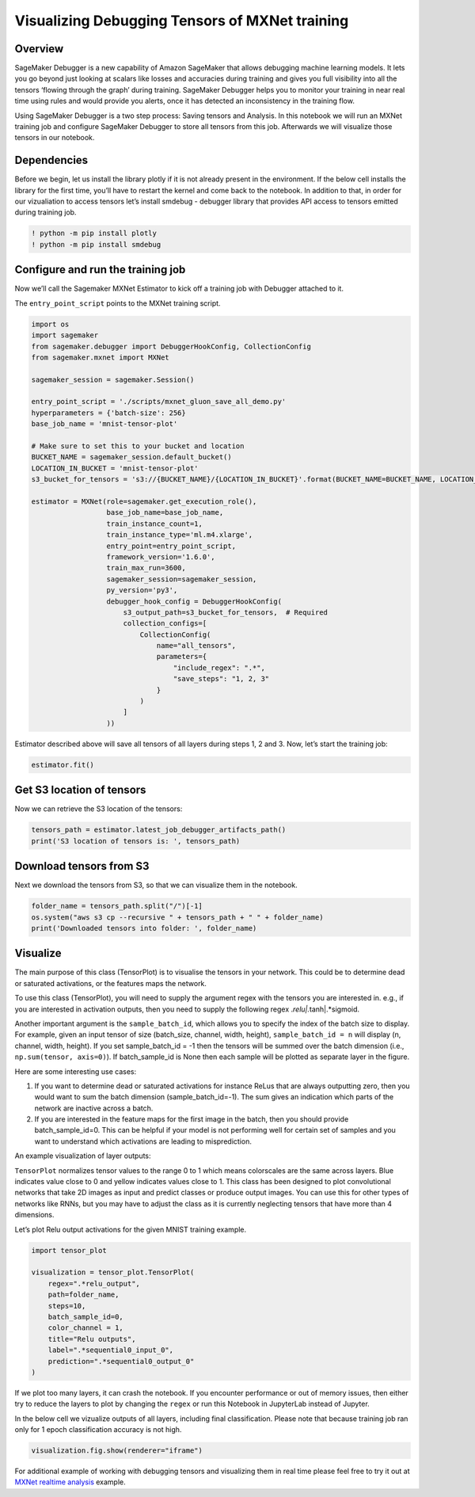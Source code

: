 Visualizing Debugging Tensors of MXNet training
===============================================

Overview
~~~~~~~~

SageMaker Debugger is a new capability of Amazon SageMaker that allows
debugging machine learning models. It lets you go beyond just looking at
scalars like losses and accuracies during training and gives you full
visibility into all the tensors ‘flowing through the graph’ during
training. SageMaker Debugger helps you to monitor your training in near
real time using rules and would provide you alerts, once it has detected
an inconsistency in the training flow.

Using SageMaker Debugger is a two step process: Saving tensors and
Analysis. In this notebook we will run an MXNet training job and
configure SageMaker Debugger to store all tensors from this job.
Afterwards we will visualize those tensors in our notebook.

Dependencies
~~~~~~~~~~~~

Before we begin, let us install the library plotly if it is not already
present in the environment. If the below cell installs the library for
the first time, you’ll have to restart the kernel and come back to the
notebook. In addition to that, in order for our vizualiation to access
tensors let’s install smdebug - debugger library that provides API
access to tensors emitted during training job.

.. code:: ipython3

    ! python -m pip install plotly
    ! python -m pip install smdebug

Configure and run the training job
~~~~~~~~~~~~~~~~~~~~~~~~~~~~~~~~~~

Now we’ll call the Sagemaker MXNet Estimator to kick off a training job
with Debugger attached to it.

The ``entry_point_script`` points to the MXNet training script.

.. code:: ipython3

    import os
    import sagemaker
    from sagemaker.debugger import DebuggerHookConfig, CollectionConfig
    from sagemaker.mxnet import MXNet
    
    sagemaker_session = sagemaker.Session()
    
    entry_point_script = './scripts/mxnet_gluon_save_all_demo.py'
    hyperparameters = {'batch-size': 256}
    base_job_name = 'mnist-tensor-plot'
    
    # Make sure to set this to your bucket and location
    BUCKET_NAME = sagemaker_session.default_bucket()
    LOCATION_IN_BUCKET = 'mnist-tensor-plot'
    s3_bucket_for_tensors = 's3://{BUCKET_NAME}/{LOCATION_IN_BUCKET}'.format(BUCKET_NAME=BUCKET_NAME, LOCATION_IN_BUCKET=LOCATION_IN_BUCKET)
    
    estimator = MXNet(role=sagemaker.get_execution_role(),
                      base_job_name=base_job_name,
                      train_instance_count=1,
                      train_instance_type='ml.m4.xlarge',
                      entry_point=entry_point_script,
                      framework_version='1.6.0',
                      train_max_run=3600,
                      sagemaker_session=sagemaker_session,
                      py_version='py3',
                      debugger_hook_config = DebuggerHookConfig(
                          s3_output_path=s3_bucket_for_tensors,  # Required
                          collection_configs=[
                              CollectionConfig(
                                  name="all_tensors",
                                  parameters={
                                      "include_regex": ".*",
                                      "save_steps": "1, 2, 3"
                                  }
                              )
                          ]
                      ))

Estimator described above will save all tensors of all layers during
steps 1, 2 and 3. Now, let’s start the training job:

.. code:: ipython3

    estimator.fit()

Get S3 location of tensors
~~~~~~~~~~~~~~~~~~~~~~~~~~

Now we can retrieve the S3 location of the tensors:

.. code:: ipython3

    tensors_path = estimator.latest_job_debugger_artifacts_path()
    print('S3 location of tensors is: ', tensors_path)

Download tensors from S3
~~~~~~~~~~~~~~~~~~~~~~~~

Next we download the tensors from S3, so that we can visualize them in
the notebook.

.. code:: ipython3

    folder_name = tensors_path.split("/")[-1]
    os.system("aws s3 cp --recursive " + tensors_path + " " + folder_name)
    print('Downloaded tensors into folder: ', folder_name)

Visualize
~~~~~~~~~

The main purpose of this class (TensorPlot) is to visualise the tensors
in your network. This could be to determine dead or saturated
activations, or the features maps the network.

To use this class (TensorPlot), you will need to supply the argument
regex with the tensors you are interested in. e.g., if you are
interested in activation outputs, then you need to supply the following
regex .\ *relu|.*\ tanh|.*sigmoid.

Another important argument is the ``sample_batch_id``, which allows you
to specify the index of the batch size to display. For example, given an
input tensor of size (batch_size, channel, width, height),
``sample_batch_id = n`` will display (n, channel, width, height). If you
set sample_batch_id = -1 then the tensors will be summed over the batch
dimension (i.e., ``np.sum(tensor, axis=0)``). If batch_sample_id is None
then each sample will be plotted as separate layer in the figure.

Here are some interesting use cases:

1) If you want to determine dead or saturated activations for instance
   ReLus that are always outputting zero, then you would want to sum the
   batch dimension (sample_batch_id=-1). The sum gives an indication
   which parts of the network are inactive across a batch.

2) If you are interested in the feature maps for the first image in the
   batch, then you should provide batch_sample_id=0. This can be helpful
   if your model is not performing well for certain set of samples and
   you want to understand which activations are leading to
   misprediction.

An example visualization of layer outputs: |image0|

``TensorPlot`` normalizes tensor values to the range 0 to 1 which means
colorscales are the same across layers. Blue indicates value close to 0
and yellow indicates values close to 1. This class has been designed to
plot convolutional networks that take 2D images as input and predict
classes or produce output images. You can use this for other types of
networks like RNNs, but you may have to adjust the class as it is
currently neglecting tensors that have more than 4 dimensions.

Let’s plot Relu output activations for the given MNIST training example.

.. |image0| image:: ./images/tensorplot.gif

.. code:: ipython3

    import tensor_plot 
    
    visualization = tensor_plot.TensorPlot(
        regex=".*relu_output", 
        path=folder_name,
        steps=10,  
        batch_sample_id=0,
        color_channel = 1,
        title="Relu outputs",
        label=".*sequential0_input_0",
        prediction=".*sequential0_output_0"
    )

If we plot too many layers, it can crash the notebook. If you encounter
performance or out of memory issues, then either try to reduce the
layers to plot by changing the ``regex`` or run this Notebook in
JupyterLab instead of Jupyter.

In the below cell we vizualize outputs of all layers, including final
classification. Please note that because training job ran only for 1
epoch classification accuracy is not high.

.. code:: ipython3

    visualization.fig.show(renderer="iframe")

For additional example of working with debugging tensors and visualizing
them in real time please feel free to try it out at `MXNet realtime
analysis <../mxnet_realtime_analysis/mxnet-realtime-analysis.ipynb>`__
example.

